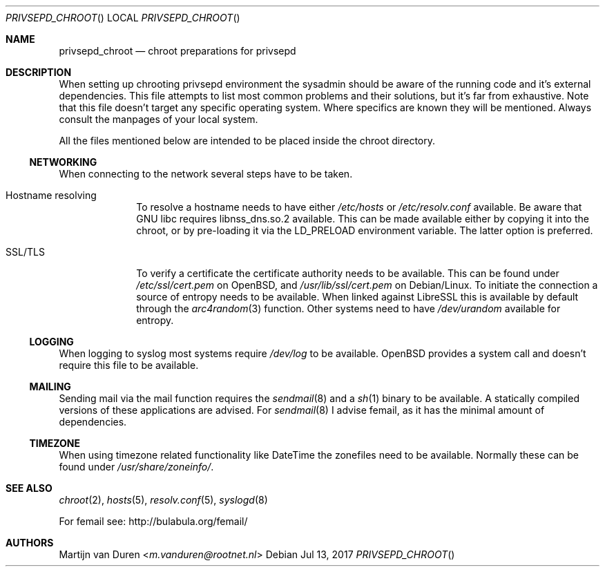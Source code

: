 .\" Copyright (c) 2017 Martijn van Duren (Rootnet) <m.vanduren@rootnet.nl>
.\"
.\" Permission to use, copy, modify, and distribute this software for any
.\" purpose with or without fee is hereby granted, provided that the above
.\" copyright notice and this permission notice appear in all copies.
.\"
.\" THE SOFTWARE IS PROVIDED "AS IS" AND THE AUTHOR DISCLAIMS ALL WARRANTIES
.\" WITH REGARD TO THIS SOFTWARE INCLUDING ALL IMPLIED WARRANTIES OF
.\" MERCHANTABILITY AND FITNESS. IN NO EVENT SHALL THE AUTHOR BE LIABLE FOR
.\" ANY SPECIAL, DIRECT, INDIRECT, OR CONSEQUENTIAL DAMAGES OR ANY DAMAGES
.\" WHATSOEVER RESULTING FROM LOSS OF USE, DATA OR PROFITS, WHETHER IN AN
.\" ACTION OF CONTRACT, NEGLIGENCE OR OTHER TORTIOUS ACTION, ARISING OUT OF
.\" OR IN CONNECTION WITH THE USE OR PERFORMANCE OF THIS SOFTWARE.
.\"
.Dd $Mdocdate: Jul 13 2017 $
.Dt PRIVSEPD_CHROOT
.Os
.Sh NAME
.Nm privsepd_chroot
.Nd chroot preparations for privsepd
.Sh DESCRIPTION
When setting up chrooting privsepd environment the sysadmin should be aware of
the running code and it's external dependencies.
This file attempts to list most common problems and their solutions, but it's
far from exhaustive.
Note that this file doesn't target any specific operating system.
Where specifics are known they will be mentioned.
Always consult the manpages of your local system.
.Pp
All the files mentioned below are intended to be placed inside the chroot
directory.
.Ss NETWORKING
When connecting to the network several steps have to be taken.
.Bl -tag -width Hostname resolving
.It Hostname resolving
To resolve a hostname needs to have either
.Pa /etc/hosts
or
.Pa /etc/resolv.conf
available.
Be aware that GNU libc requires libnss_dns.so.2 available.
This can be made available either by copying it into the chroot, or by
pre-loading it via the
.Ev LD_PRELOAD
environment variable.
The latter option is preferred.
.It SSL/TLS
To verify a certificate the certificate authority needs to be available.
This can be found under
.Pa /etc/ssl/cert.pem
on
.Ox ,
and
.Pa /usr/lib/ssl/cert.pem
on Debian/Linux.
To initiate the connection a source of entropy needs to be available.
When linked against LibreSSL this is available by default through the
.Xr arc4random 3
function.
Other systems need to have
.Pa /dev/urandom
available for entropy.
.El
.Ss LOGGING
When logging to syslog most systems require
.Pa /dev/log
to be available.
.Ox
provides a system call and doesn't require this file to be available.
.Ss MAILING
Sending mail via the mail function requires the
.Xr sendmail 8
and a
.Xr sh 1
binary to be available.
A statically compiled versions of these applications are advised.
For
.Xr sendmail 8
I advise femail, as it has the minimal amount of dependencies.
.Ss TIMEZONE
When using timezone related functionality like DateTime the zonefiles need to be
available.
Normally these can be found under
.Pa /usr/share/zoneinfo/ .
.Sh SEE ALSO
.Xr chroot 2 ,
.Xr hosts 5 ,
.Xr resolv.conf 5 ,
.Xr syslogd 8
.Pp
For femail see:
.Lk http://bulabula.org/femail/
.Sh AUTHORS
.An Martijn van Duren Aq Mt m.vanduren@rootnet.nl
